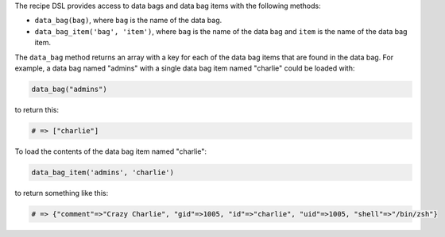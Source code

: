 .. The contents of this file are included in multiple topics.
.. This file should not be changed in a way that hinders its ability to appear in multiple documentation sets.

The recipe DSL provides access to data bags and data bag items with the following methods:

* ``data_bag(bag)``, where ``bag`` is the name of the data bag.
* ``data_bag_item('bag', 'item')``, where ``bag`` is the name of the data bag and ``item`` is the name of the data bag item.

The ``data_bag`` method returns an array with a key for each of the data bag items that are found in the data bag. For example, a data bag named "admins" with a single data bag item named "charlie" could be loaded with:

.. code-block:: ruby

   data_bag("admins")

to return this:

.. code-block:: ruby

   # => ["charlie"]

To load the contents of the data bag item named "charlie":

.. code-block:: ruby

   data_bag_item('admins', 'charlie')

to return something like this:

.. code-block:: ruby

   # => {"comment"=>"Crazy Charlie", "gid"=>1005, "id"=>"charlie", "uid"=>1005, "shell"=>"/bin/zsh"}